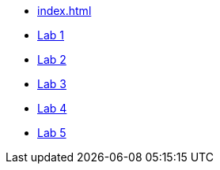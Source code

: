 * xref:index.adoc[]
* xref:lab1.adoc[Lab 1]
* xref:lab2.adoc[Lab 2]
* xref:lab3.adoc[Lab 3]
* xref:lab4.adoc[Lab 4]
* xref:lab5.adoc[Lab 5]